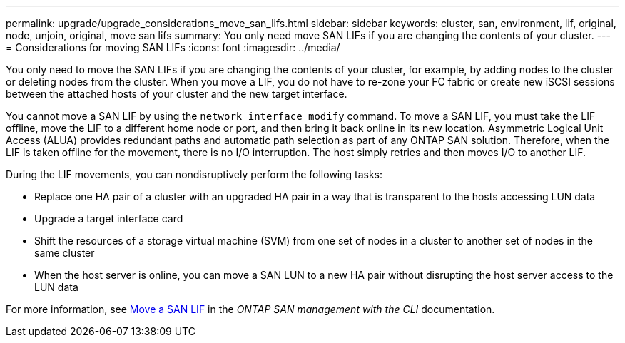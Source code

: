 ---
permalink: upgrade/upgrade_considerations_move_san_lifs.html
sidebar: sidebar
keywords: cluster, san, environment, lif, original, node, unjoin, original, move san lifs
summary: You only need move SAN LIFs if you are changing the contents of your cluster.
---
= Considerations for moving SAN LIFs
:icons: font
:imagesdir: ../media/

[.lead]
You only need to move the SAN LIFs if you are changing the contents of your cluster, for example, by adding nodes to the cluster or deleting nodes from the cluster. When you move a LIF, you do not have to re-zone your FC fabric or create new iSCSI sessions between the attached hosts of your cluster and the new target interface.

You cannot move a SAN LIF by using the `network interface modify` command. To move a SAN LIF, you must take the LIF offline, move the LIF to a different home node or port, and then bring it back online in its new location. Asymmetric Logical Unit Access (ALUA) provides redundant paths and automatic path selection as part of any ONTAP SAN solution. Therefore, when the LIF is taken offline for the movement, there is no I/O interruption. The host simply retries and then moves I/O to another LIF.

During the LIF movements, you can nondisruptively perform the following tasks:

* Replace one HA pair of a cluster with an upgraded HA pair in a way that is transparent to the hosts accessing LUN data
* Upgrade a target interface card
* Shift the resources of a storage virtual machine (SVM) from one set of nodes in a cluster to another set of nodes in the same cluster
* When the host server is online, you can move a SAN LUN to a new HA pair without disrupting the host server access to the LUN data

For more information, see https://docs.netapp.com/us-en/ontap/san-admin/move-san-lifs-task.html[Move a SAN LIF^] in the _ONTAP SAN management with the CLI_ documentation.
